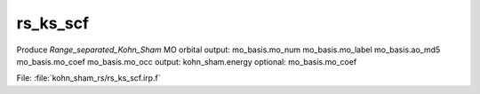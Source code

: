 .. _.rs_ks_scf.: 
 
.. program:: rs_ks_scf 
 
========= 
rs_ks_scf 
========= 
 
 
Produce `Range_separated_Kohn_Sham` MO orbital output: mo_basis.mo_num mo_basis.mo_label mo_basis.ao_md5 mo_basis.mo_coef mo_basis.mo_occ output: kohn_sham.energy optional: mo_basis.mo_coef 
 
File: :file:`kohn_sham_rs/rs_ks_scf.irp.f`